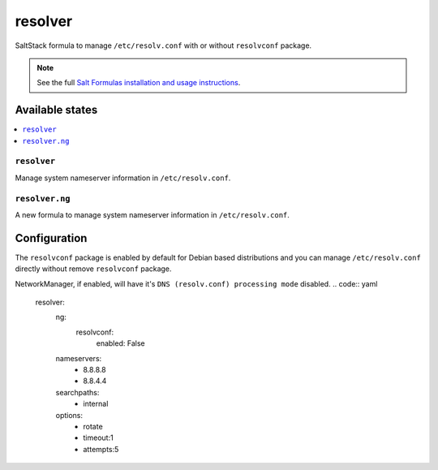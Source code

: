 ========
resolver
========
SaltStack formula to manage ``/etc/resolv.conf`` with or without ``resolvconf`` package.

.. Note::

    See the full `Salt Formulas installation and usage instructions
    <http://docs.saltstack.com/en/latest/topics/development/conventions/formulas.html>`_.

Available states
================

.. contents::
    :local:

``resolver``
------------

Manage system nameserver information in ``/etc/resolv.conf``.

``resolver.ng``
------------

A new formula to manage system nameserver information in ``/etc/resolv.conf``.

Configuration
=============

The ``resolvconf`` package is enabled by default for Debian based distributions
and you can manage ``/etc/resolv.conf`` directly without remove ``resolvconf`` package.

NetworkManager, if enabled, will have it's ``DNS (resolv.conf) processing mode`` disabled.
.. code:: yaml

    resolver:
      ng:
        resolvconf:
          enabled: False
      nameservers:
        - 8.8.8.8
        - 8.8.4.4
      searchpaths:
        - internal
      options:
        - rotate
        - timeout:1
        - attempts:5

.. vim: fenc=utf-8 spell spl=en cc=100 tw=99 fo=want sts=4 sw=4 et
